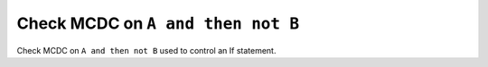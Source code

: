 Check MCDC on ``A and then not B``
===================================

Check MCDC on ``A and then not B``
used to control an If statement.
